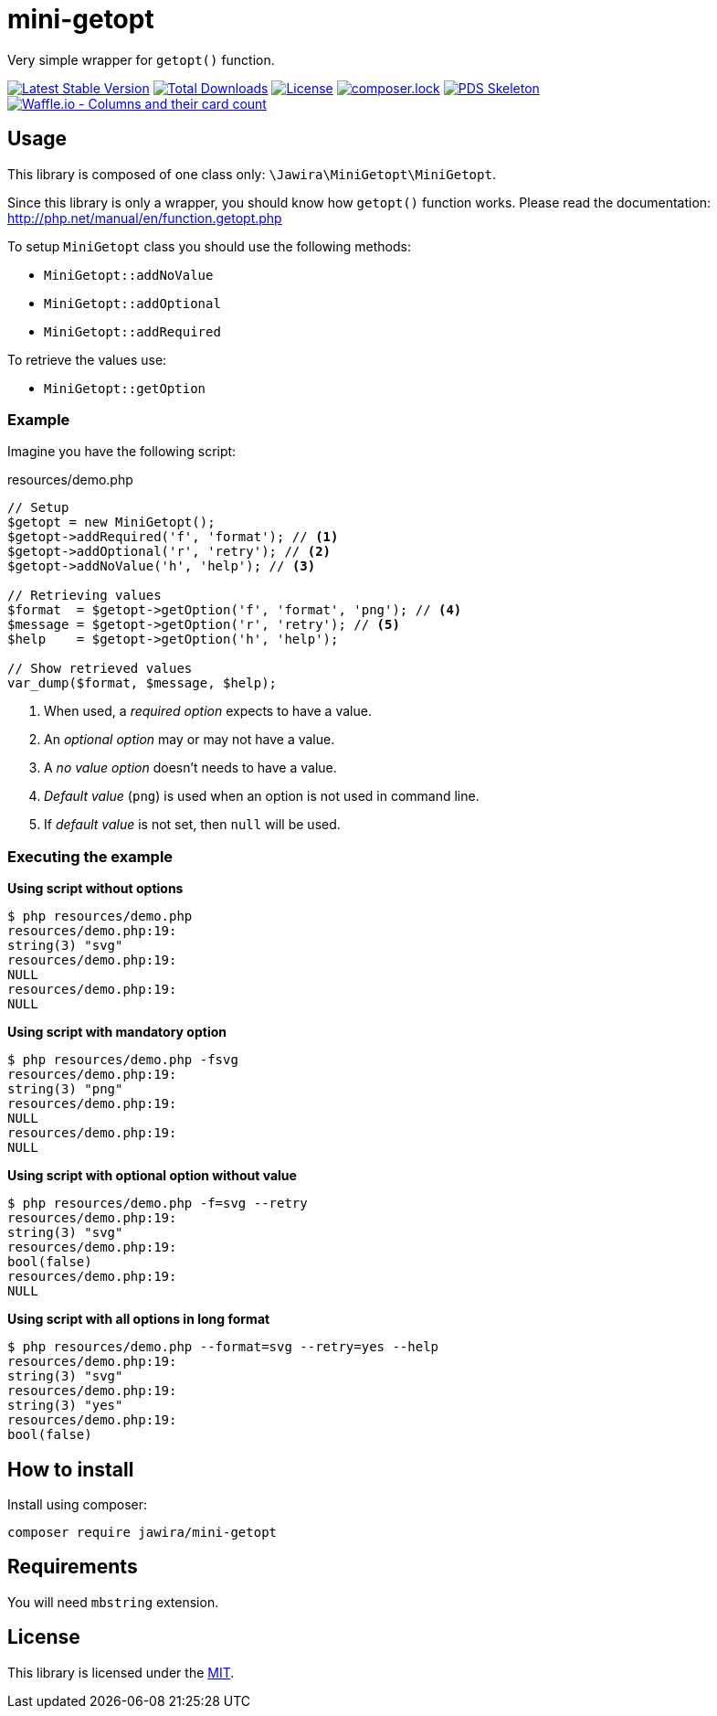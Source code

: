 = mini-getopt

Very simple wrapper for `getopt()` function.

:toc:

image:https://poser.pugx.org/jawira/mini-getopt/v/stable[Latest Stable Version,link=https://packagist.org/packages/jawira/mini-getopt]
image:https://poser.pugx.org/jawira/mini-getopt/downloads[Total Downloads,link=https://packagist.org/packages/jawira/mini-getopt]
image:https://poser.pugx.org/jawira/mini-getopt/license[License,link=https://packagist.org/packages/jawira/mini-getopt]
image:https://poser.pugx.org/jawira/mini-getopt/composerlock[composer.lock,link=https://packagist.org/packages/jawira/mini-getopt]
image:https://img.shields.io/badge/pds-skeleton-blue.svg?style=flat-square[PDS Skeleton,link=https://github.com/php-pds/skeleton]
image:https://badge.waffle.io/jawira/mini-getopt.svg?columns=all[Waffle.io - Columns and their card count,link=https://waffle.io/jawira/mini-getopt]

== Usage

This library is composed of one class only: `\Jawira\MiniGetopt\MiniGetopt`.

Since this library is only a wrapper, you should know how `getopt()` function
works. Please read the documentation: http://php.net/manual/en/function.getopt.php[http://php.net/manual/en/function.getopt.php] 

To setup `MiniGetopt` class you should use the following methods:

* `MiniGetopt::addNoValue`
* `MiniGetopt::addOptional`
* `MiniGetopt::addRequired`

To retrieve the values use:

* `MiniGetopt::getOption`

=== Example

Imagine you have the following script:

.resources/demo.php
[source,php]
----
// Setup
$getopt = new MiniGetopt();
$getopt->addRequired('f', 'format'); // <1>
$getopt->addOptional('r', 'retry'); // <2>
$getopt->addNoValue('h', 'help'); // <3>

// Retrieving values
$format  = $getopt->getOption('f', 'format', 'png'); // <4>
$message = $getopt->getOption('r', 'retry'); // <5>
$help    = $getopt->getOption('h', 'help');

// Show retrieved values
var_dump($format, $message, $help);
----
<1> When used, a _required option_ expects to have a value.
<2> An _optional option_ may or may not have a value.
<3> A _no value option_ doesn't needs to have a value.
<4> _Default value_ (`png`) is used when an option is not used in command line.
<5> If _default value_ is not set, then `null` will be used.

=== Executing the example

*Using script without options*

[source]
----
$ php resources/demo.php
resources/demo.php:19:
string(3) "svg"
resources/demo.php:19:
NULL
resources/demo.php:19:
NULL
----

*Using script with mandatory option*

[source]
----
$ php resources/demo.php -fsvg
resources/demo.php:19:
string(3) "png"
resources/demo.php:19:
NULL
resources/demo.php:19:
NULL
----

*Using script with optional option without value*

[source]
----
$ php resources/demo.php -f=svg --retry
resources/demo.php:19:
string(3) "svg"
resources/demo.php:19:
bool(false)
resources/demo.php:19:
NULL
----

*Using script with all options in long format*

[source]
----
$ php resources/demo.php --format=svg --retry=yes --help
resources/demo.php:19:
string(3) "svg"
resources/demo.php:19:
string(3) "yes"
resources/demo.php:19:
bool(false)
----

== How to install

Install using composer:

[source]
----
composer require jawira/mini-getopt
----

== Requirements

You will need `mbstring` extension.

== License

This library is licensed under the link:LICENSE.md[MIT].
